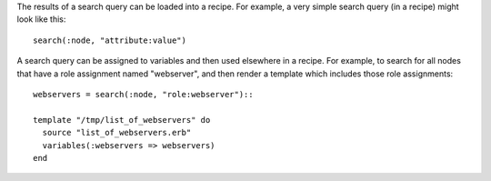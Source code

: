.. The contents of this file are included in multiple topics.
.. This file should not be changed in a way that hinders its ability to appear in multiple documentation sets.

The results of a search query can be loaded into a recipe. For example, a very simple search query (in a recipe) might look like this::

   search(:node, "attribute:value")

A search query can be assigned to variables and then used elsewhere in a recipe. For example, to search for all nodes that have a role assignment named "webserver", and then render a template which includes those role assignments::

   webservers = search(:node, "role:webserver")::
   
   template "/tmp/list_of_webservers" do
     source "list_of_webservers.erb"
     variables(:webservers => webservers)
   end
